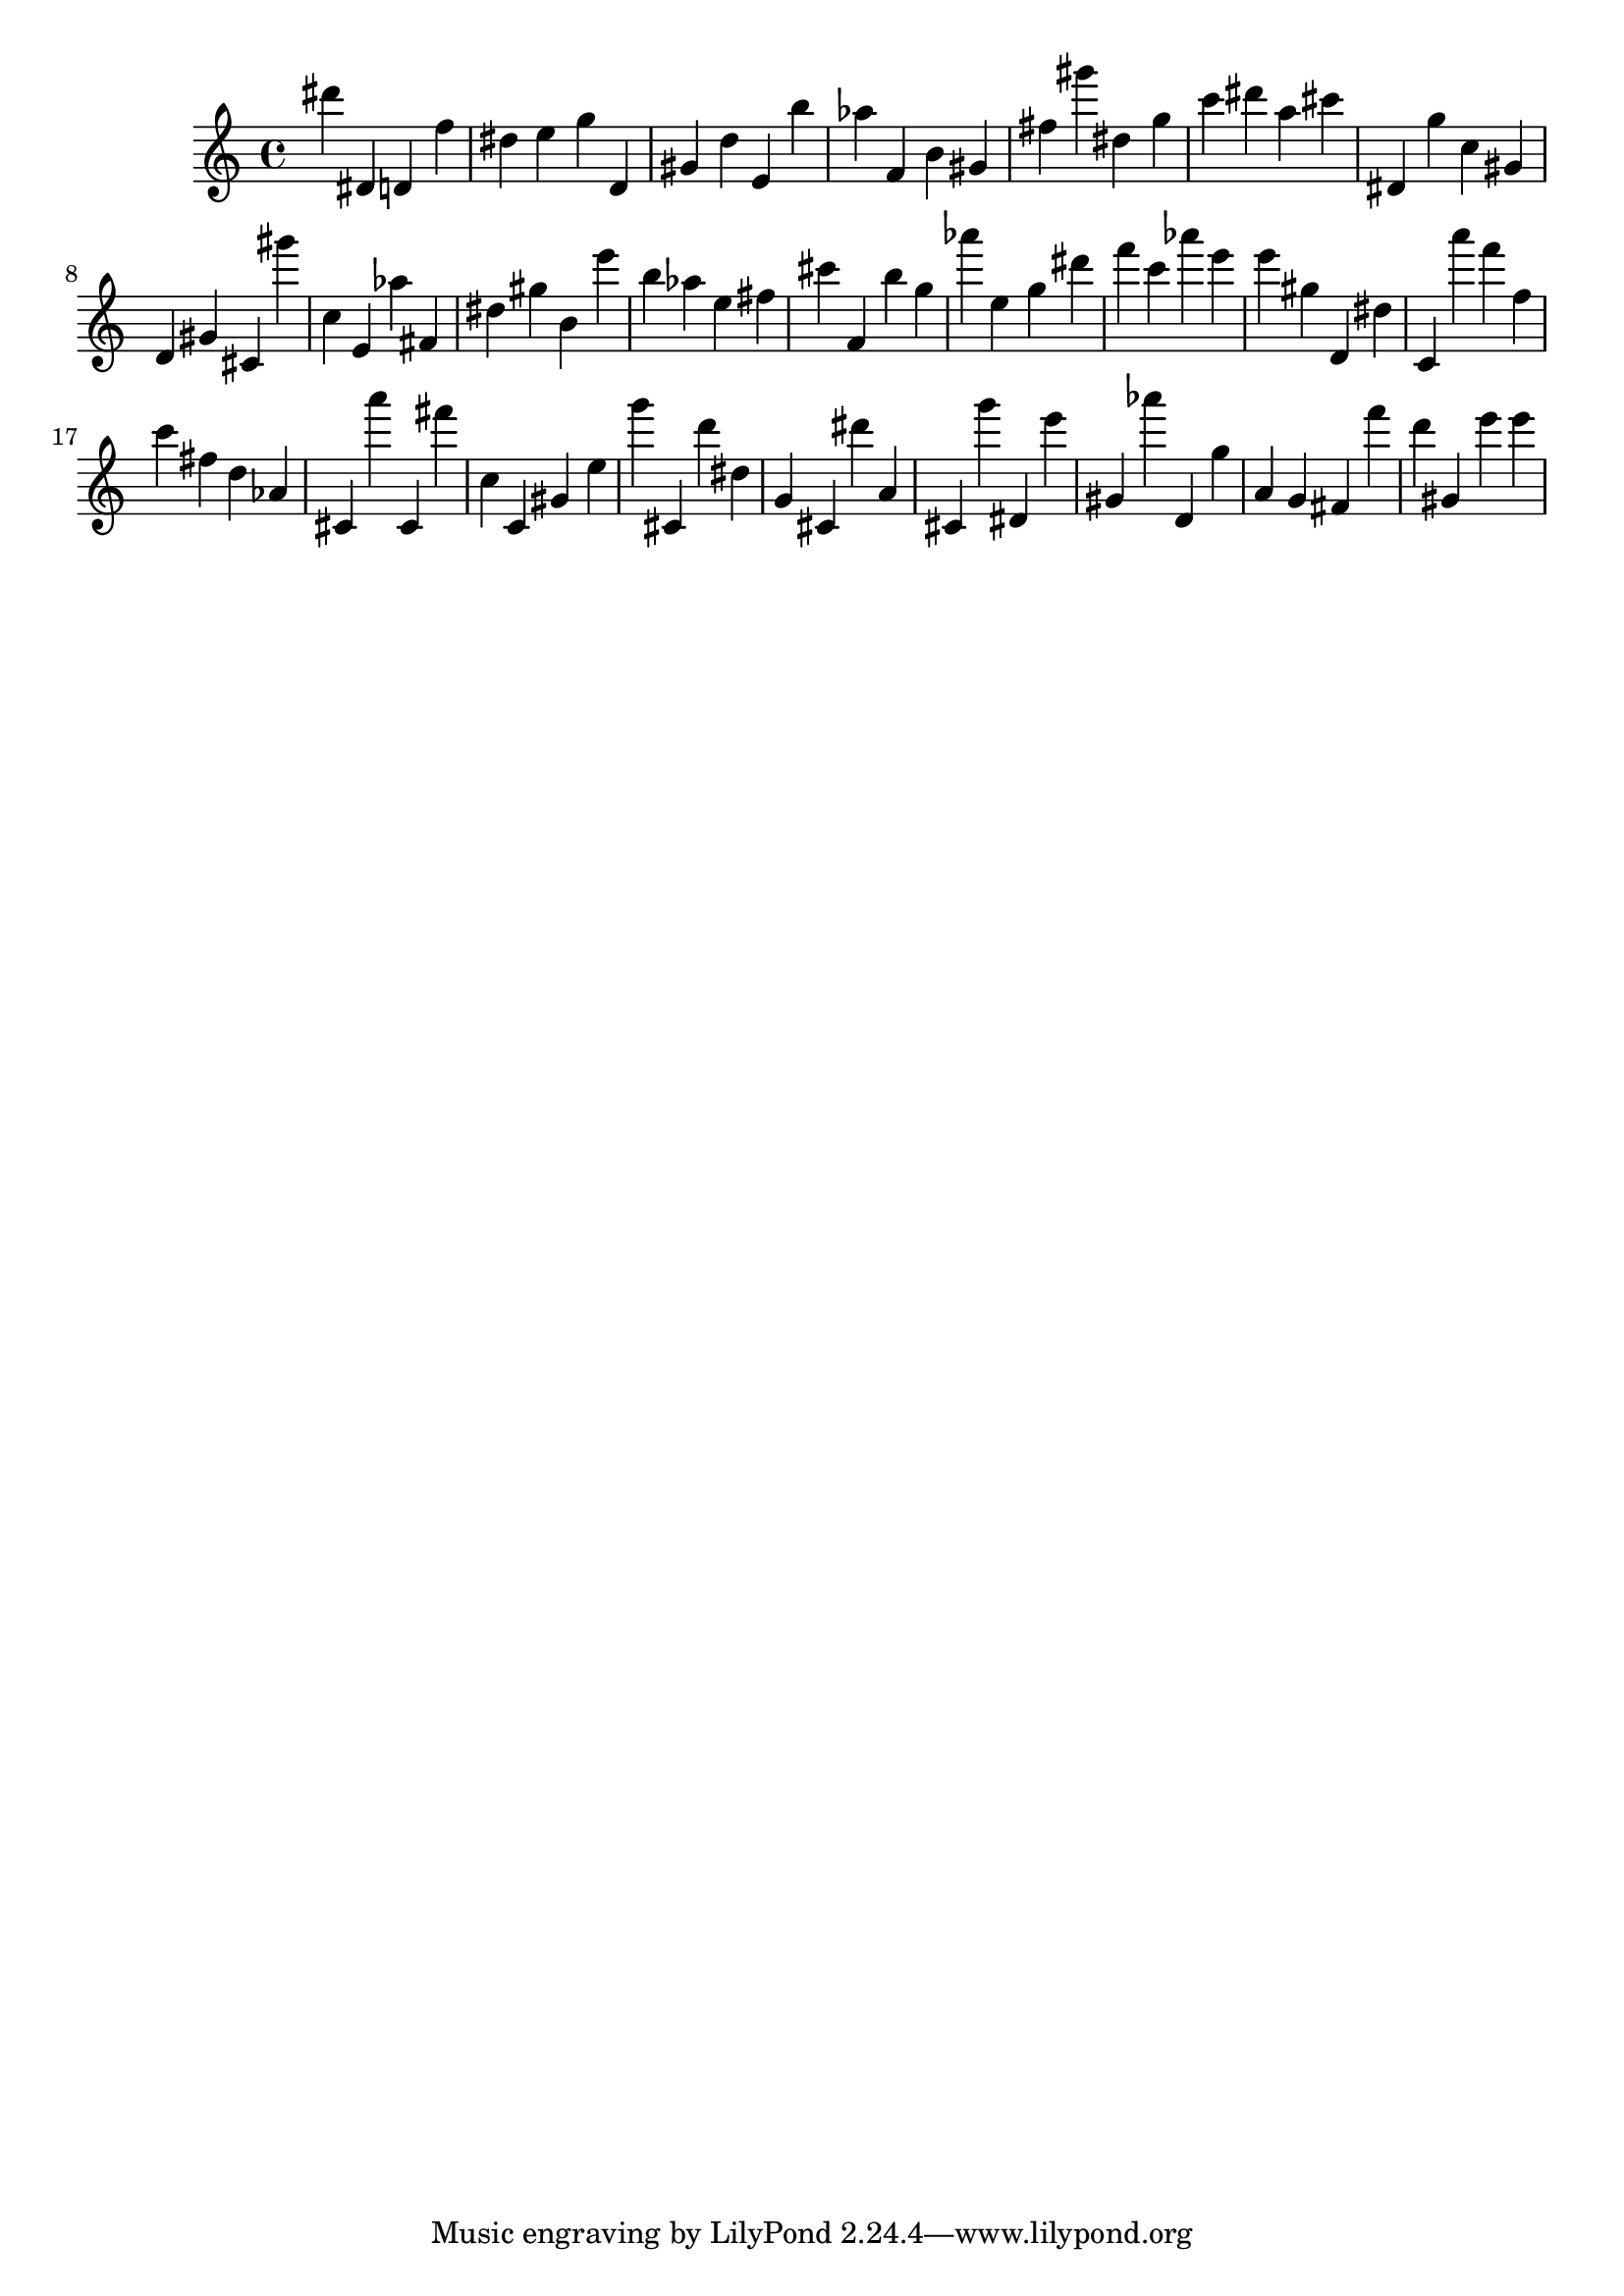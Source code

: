 \version "2.18.2"

\score {

{
\clef treble
dis''' dis' d' f'' dis'' e'' g'' d' gis' d'' e' b'' as'' f' b' gis' fis'' gis''' dis'' g'' c''' dis''' a'' cis''' dis' g'' c'' gis' d' gis' cis' gis''' c'' e' as'' fis' dis'' gis'' b' e''' b'' as'' e'' fis'' cis''' f' b'' g'' as''' e'' g'' dis''' f''' c''' as''' e''' e''' gis'' d' dis'' c' a''' f''' f'' c''' fis'' d'' as' cis' a''' cis' fis''' c'' c' gis' e'' g''' cis' d''' dis'' g' cis' dis''' a' cis' g''' dis' e''' gis' as''' d' g'' a' g' fis' f''' d''' gis' e''' e''' 
}

 \midi { }
 \layout { }
}
